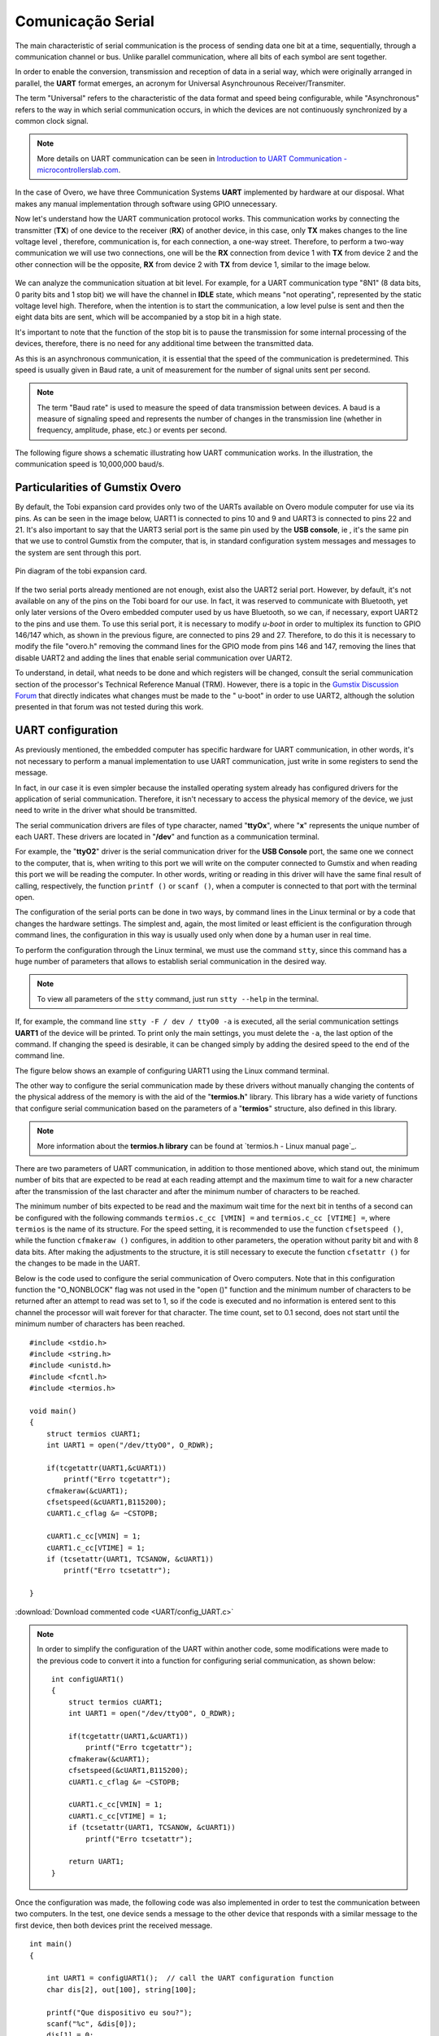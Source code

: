Comunicação Serial
==================

.. A principal característica da comunicação serial é o processo de enviar dados um bit de cada vez, de forma sequencial, através de um canal de comunicação ou barramento. Diferente da comunicação paralela, em que todos os bits de cada símbolo são enviados juntos. 

The main characteristic of serial communication is the process of sending data one bit at a time, sequentially, through a communication channel or bus. Unlike parallel communication, where all bits of each symbol are sent together.

.. Com a finalidade de possibilitar a conversão, transmissão e recepção de dados de forma serial, sendo estes originalmente dispostos de maneira paralela, surge o formato **UART**, acrônimo de *Universal Asynchrounous Receiver/Transmiter* ou Receptor/Transmissor Universal Assíncrono.

In order to enable the conversion, transmission and reception of data in a serial way, which were originally arranged in parallel, the **UART** format emerges, an acronym for Universal Asynchrounous Receiver/Transmiter.

.. O termo "Universal" refere-se a característica do formato dos dados e velocidade serem configuráveis, enquanto "Assíncrono" diz respeito a forma de comunicação em série ocorre, em que os dispositivos não estão continuamente sincronizadas por um sinal de clock comum.

The term "Universal" refers to the characteristic of the data format and speed being configurable, while "Asynchronous" refers to the way in which serial communication occurs, in which the devices are not continuously synchronized by a common clock signal.

.. Note::
    More details on UART communication can be seen in `Introduction to UART Communication - microcontrollerslab.com`_.

.. _Introduction to UART Communication - microcontrollerslab.com: https://microcontrollerslab.com/uart-communication-working-applications/

.. No caso do Overo, temos três sistemas de Comunicação **UART** implementados por hardware à nossa disposição. O que faz desnecessário qualquer implementação manual através de software utilizando GPIO.

In the case of Overo, we have three Communication Systems **UART** implemented by hardware at our disposal. What makes any manual implementation through software using GPIO unnecessary.

.. Agora vamos entender como funciona o protocolo de comunicação UART. Essa comunicação funciona através da conexão do transmissor (**TX**) de um dispositivo com o receptor (**RX**) de outro dispositivo, no caso, apenas o **TX** realiza alterações no nível de tensão da linha, sendo assim, a comunicação é, para cada conexão, uma via de mão única. Logo, para realizar uma comunicação de mão dupla iremos utilizar duas conexões, uma será a ligação de **RX** do dispositivo 1 com o **TX** do dispositivo 2 e a outra ligação será o oposto, **RX** do dispositivo 2 com **TX** do dispositivo 1, similar a imagem abaixo.

Now let's understand how the UART communication protocol works. This communication works by connecting the transmitter (**TX**) of one device to the receiver (**RX**) of another device, in this case, only **TX** makes changes to the line voltage level , therefore, communication is, for each connection, a one-way street. Therefore, to perform a two-way communication we will use two connections, one will be the **RX** connection from device 1 with **TX** from device 2 and the other connection will be the opposite, **RX** from device 2 with **TX** from device 1, similar to the image below. 

.. figure:: /img/Aerial/UART_bus.png
    :align: center

.. Podemos analisar a situação da comunicação a nível de bit. Por exemplo, para uma comunicação UART do tipo "8N1" (8 bits de dados, 0 bits de paridade e 1 bit de parada) teremos o canal em estado *IDLE*, que significa "não operando", representado pelo nível de tensão estático em alto. Logo, quando pretende-se iniciar a comunicação é enviado um pulso de nível baixo e em seguida são enviados os oito bits de dados que será acompanhado de um bit de parada em estado alto.

We can analyze the communication situation at bit level. For example, for a UART communication type "8N1" (8 data bits, 0 parity bits and 1 stop bit) we will have the channel in **IDLE** state, which means "not operating", represented by the static voltage level high. Therefore, when the intention is to start the communication, a low level pulse is sent and then the eight data bits are sent, which will be accompanied by a stop bit in a high state.

.. É importante destacar que a função do bit de parada é realizar uma pausa na transmissão para algum processamento interno dos dispositivos, não é necessário, portanto, nenhum tempo adicional entre os dados transmitidos.

It's important to note that the function of the stop bit is to pause the transmission for some internal processing of the devices, therefore, there is no need for any additional time between the transmitted data.

.. Como essa é uma comunicação assíncrona, é essencial que a velocidade da comunicação seja pré-determinada. Essa velocidade geralmente é dada em Baud rate, uma unidade de medida para a quantidade de unidades de sinal enviadas por segundo.

As this is an asynchronous communication, it is essential that the speed of the communication is predetermined. This speed is usually given in Baud rate, a unit of measurement for the number of signal units sent per second.


.. :math:`{\mu}s`

.. Note O termo "Baud rate" é utilizado como medida de velocidade de transmissão de dados entre dispositivos. Um baud é uma medida de velocidade de sinalização e representa o número de mudanças na linha de transmissão (seja em frequência, amplitude, fase etc...) ou eventos por segundo.

.. Note::
    The term "Baud rate" is used to measure the speed of data transmission between devices. A baud is a measure of signaling speed and represents the number of changes in the transmission line (whether in frequency, amplitude, phase, etc.) or events per second.

.. A figura a seguir apresenta um esquemático que ilustra o funcionamento da comunicação UART. Na ilustração a velocidade de comunicação é de 10.000.000 baud/s.

The following figure shows a schematic illustrating how UART communication works. In the illustration, the communication speed is 10,000,000 baud/s.

.. figure:: /img/Aerial/UART_8N1.png
    :align: center
    :width: 500px

Particularities of Gumstix Overo
~~~~~~~~~~~~~~~~~~~~~~~~~~~~~~~~

.. Por padrão, a placa de expansão Tobi disponibiliza apenas dois dos UARTs disponíveis no computador em modulo Overo para uso através dos seus pinos. Como pode ser visto na imagem abaixo, a UART1 está conectada aos pinos 10 e 9 e a UART3 está conectada aos pinos 22 e 21. Ainda é importante dizer que a porta serial UART3 é o mesmo pino utilizado pelo "USB console", ou seja, é o mesmo pino que usamos para controlar a Gumstix pelo computador, ou seja, em configuração padrão as mensagens do sistema e as mensagens para o sistema são enviadas por esta porta.

By default, the Tobi expansion card provides only two of the UARTs available on Overo module computer for use via its pins. As can be seen in the image below, UART1 is connected to pins 10 and 9 and UART3 is connected to pins 22 and 21. It's also important to say that the UART3 serial port is the same pin used by the **USB console**, ie , it's the same pin that we use to control Gumstix from the computer, that is, in standard configuration system messages and messages to the system are sent through this port.

.. figure:: /img/Aerial/Pinos_Tobi.png
    :align: center

    Pin diagram of the tobi expansion card.

.. Caso as duas portas seriais já mencionadas não sejam suficientes, existe ainda a porta serial UART2. Porém, por padrão, está não está disponível em nenhum dos pinos da placa Tobi para nossa utilização. Na verdade, ela foi reservada para comunicar-se com o Bluetooth, contudo apenas versões posteriores do computador embarcado Overo por nos utilizado possuem Bluetooth, portanto podemos, caso necessário, exportar a UART2 para os pinos e utiliza-los. Para utilizar esta porta serial é necessário modificar o *u-boot* de modo a multiplexar sua função ao GPIO 146/147 que, como mostrado na figura anterior, estão ligados aos pinos 29 e 27. Portanto para fazê-lo é necessário modificar o arquivo "overo.h" removendo as linhas de comando referentes ao modo de GPIO dos pinos 146 e 147, remover as linhas que desabilitam a UART2 e adicionar as linhas que habilitam a comunicação serial pela UART2.

If the two serial ports already mentioned are not enough, exist also the UART2 serial port. However, by default, it's not available on any of the pins on the Tobi board for our use. In fact, it was reserved to communicate with Bluetooth, yet only later versions of the Overo embedded computer used by us have Bluetooth, so we can, if necessary, export UART2 to the pins and use them. To use this serial port, it is necessary to modify *u-boot* in order to multiplex its function to GPIO 146/147 which, as shown in the previous figure, are connected to pins 29 and 27. Therefore, to do this it is necessary to modify the file "overo.h" removing the command lines for the GPIO mode from pins 146 and 147, removing the lines that disable UART2 and adding the lines that enable serial communication over UART2.

.. Para entender, detalhadamente, o que precisa ser feito e quais registradores serão alterados deve-se consultar a seção de comunicação serial do Technical Reference Manual (TRM) do processador. Contudo existe um tópico no `Fórum de Discussões da Gumstix`_ que indica diretamente quais alterações devem ser feitos no "u-boot" para que se possa utilizar a UART2, apesar disso a solução apresentada nesse fórum não foi testada durante este trabalho.

To understand, in detail, what needs to be done and which registers will be changed, consult the serial communication section of the processor's Technical Reference Manual (TRM). However, there is a topic in the `Gumstix Discussion Forum`_ that directly indicates what changes must be made to the " u-boot" in order to use UART2, although the solution presented in that forum was not tested during this work.

.. _Gumstix Discussion Forum: http://gumstix.8.x6.nabble.com/Using-UART-2-on-an-Overo-td660403.html

.. testar esse método e detalhar como é feito
.. http://gumstix.8.x6.nabble.com/template/NamlServlet.jtp?macro=search_page&node=558772&query=UART2
.. http://gumstix.8.x6.nabble.com/Using-UART-2-on-an-Overo-td660403.html

UART configuration
~~~~~~~~~~~~~~~~~~

.. Como já comentado anteriormente, o computador embarcado possui um hardware específico para comunicação UART, ou seja, não é necessário realizar uma implementação manual, para utilizar a comunicação UART basta escrever em alguns registradores para enviar a mensagem.

As previously mentioned, the embedded computer has specific hardware for UART communication, in other words, it's not necessary to perform a manual implementation to use UART communication, just write in some registers to send the message. 

.. Na verdade, em nosso caso é ainda mais simples pois o sistema operacional instalado já traz configurado drivers para a aplicação da comunicação serial. Portanto, não é necessário acessar a memória física do dispositivo, precisamos apenas escrever no driver o que deve ser transmitido.

In fact, in our case it is even simpler because the installed operating system already has configured drivers for the application of serial communication. Therefore, it isn't necessary to access the physical memory of the device, we just need to write in the driver what should be transmitted.

.. Os drivers de comunicação serial são arquivos do tipo caractere com nome "**ttyOx**", em que "**x**" é um número exclusivo para cada uma das UARTs. Esses drivers estão localizados em "**/dev**" e funcionam como comunicação em terminal.

The serial communication drivers are files of type character, named "**ttyOx**", where "**x**" represents the unique number of each UART. These drivers are located in "**/dev**" and function as a communication terminal.

.. Por exemplo, o driver "**ttyO2**" é o driver de comunicação serial da porta "**USB Console**" a mesma que conectamos ao computador, ou seja, ao escrever nessa porta escreveremos no computador conectado à Gumstix e ao ler essa porta estaremos lendo o computador. Em outras palavras, escrever ou ler nesse driver terá o mesmo resultado final de chamar, respectivamente, a função ``printf()`` ou ``scanf()``, quando um computador estiver conectado a essa porta com o terminal aberto.

For example, the "**ttyO2**" driver is the serial communication driver for the **USB Console** port, the same one we connect to the computer, that is, when writing to this port we will write on the computer connected to Gumstix and when reading this port we will be reading the computer. In other words, writing or reading in this driver will have the same final result of calling, respectively, the function ``printf ()`` or ``scanf ()``, when a computer is connected to that port with the terminal open.

.. A configuração das portas seriais pode ser feita de duas maneiras, por linhas de comando no terminal Linux ou por um código que altere as configurações do hardware. A mais simples e, novamente, mais limitada ou menos eficiente é a configuração por meio de linhas de comando, a configuração por esse modo costuma ser usada apenas quando feita por um usuário humano em tempo real.

The configuration of the serial ports can be done in two ways, by command lines in the Linux terminal or by a code that changes the hardware settings. The simplest and, again, the most limited or least efficient is the configuration through command lines, the configuration in this way is usually used only when done by a human user in real time.

.. Para realizar a configuração por meio do terminal Linux devemos utilizar o comando ``stty``, já que esse comando possui uma enorme quantidade de parâmetros que permite estabelecer a comunicação serial da forma desejada.

To perform the configuration through the Linux terminal, we must use the command ``stty``, since this command has a huge number of parameters that allows to establish serial communication in the desired way.

.. Note::
    To view all parameters of the ``stty`` command, just run ``stty --help`` in the terminal.

.. Se, por exemplo, for executada a linha de comando ``stty -F /dev/ttyO0 -a`` serão impressas todas as configurações da comunicação serial **UART1** do dispositivo. Para imprimir apenas as principais configurações, deve-se suprimir o ``-a``, a última opção do comando. Caso a alteração da velocidade seja desejável, ela pode ser alterada simplesmente acrescentando a velocidade desejada ao final da linha de comando.

If, for example, the command line ``stty -F / dev / ttyO0 -a`` is executed, all the serial communication settings **UART1** of the device will be printed. To print only the main settings, you must delete the ``-a``, the last option of the command. If changing the speed is desirable, it can be changed simply by adding the desired speed to the end of the command line.

.. A figura abaixo apresenta um exemplo de configuração da UART1 por meio do terminal de comandos Linux.

The figure below shows an example of configuring UART1 using the Linux command terminal.

.. imagem

.. A outra maneira de configurar a comunicação serial feita por esses drivers sem alterar manualmente o conteúdo do endereço físico da memória é com o auxílio da biblioteca "**termios.h**". Essa biblioteca possui uma ampla variedade de funções que configuram a comunicação serial com base nos parâmetros de uma estrutura "**termios**", também definida nesta biblioteca.

The other way to configure the serial communication made by these drivers without manually changing the contents of the physical address of the memory is with the aid of the "**termios.h**" library. This library has a wide variety of functions that configure serial communication based on the parameters of a "**termios**" structure, also defined in this library.

.. Note::
    More information about the **termios.h library** can be found at `termios.h - Linux manual page`_.

.. _termios.h — Linux manual page: https://man7.org/linux/man-pages/man0/termios.h.0p.html

.. São dois os parâmetros da comunicação UART, além dos mencionados anteriormente, que se destacam, o número mínimo de bits que se espera ler em cada tentativa de leitura e o tempo máximo de espera por um novo caractere após a transmissão do último caractere e após o número mínimo de caracteres ser atingido.

There are two parameters of UART communication, in addition to those mentioned above, which stand out, the minimum number of bits that are expected to be read at each reading attempt and the maximum time to wait for a new character after the transmission of the last character and after the minimum number of characters to be reached.

.. O número mínimo de bits que se espera ser lido e o tempo máximo de espera pelo próximo bit em décimos de segundo podem ser configurados com os seguintes comandos ``termios.c_cc[VMIN] =`` e ``termios.c_cc[VTIME] =``, em que ``termios`` é o nome de sua estrutura. Para a configuração de velocidade recomenda-se usar a função ``cfsetspeed()``.Já a função ``cfmakeraw()`` configura, além de outros parâmetros, o funcionamento sem bit de paridade e com 8 bits de dados. Após realizados os ajustes na estrutura é necessário ainda executar a função ``cfsetattr()`` para que as alterações sejam feitas na UART.

The minimum number of bits expected to be read and the maximum wait time for the next bit in tenths of a second can be configured with the following commands ``termios.c_cc [VMIN] =`` and ``termios.c_cc [VTIME] =``, where ``termios`` is the name of its structure. For the speed setting, it is recommended to use the function ``cfsetspeed ()``, while the function ``cfmakeraw ()`` configures, in addition to other parameters, the operation without parity bit and with 8 data bits. After making the adjustments to the structure, it is still necessary to execute the function ``cfsetattr ()`` for the changes to be made in the UART.

.. Abaixo encontra-se o código utilizado para configurar a comunicação serial dos computadores Overo. Observe que nessa função de configuração não foi utilizada a flag "O_NONBLOCK" na função "open()" e foi definido como 1 o número mínimo de caracteres a serem retornados após uma tentativa de leitura, portanto caso o código seja executado e nenhuma informação seja enviada para este canal o processador aguardará eternamente por esse caractere. A contagem de tempo, definida como 0,1 segundo, só inicia após o número mínimo de caracteres ser atingido.

Below is the code used to configure the serial communication of Overo computers. Note that in this configuration function the "O_NONBLOCK" flag was not used in the "open ()" function and the minimum number of characters to be returned after an attempt to read was set to 1, so if the code is executed and no information is entered sent to this channel the processor will wait forever for that character. The time count, set to 0.1 second, does not start until the minimum number of characters has been reached.

::

    #include <stdio.h>
    #include <string.h>
    #include <unistd.h>
    #include <fcntl.h>
    #include <termios.h>

    void main()
    {
        struct termios cUART1;
        int UART1 = open("/dev/ttyO0", O_RDWR);

        if(tcgetattr(UART1,&cUART1))
            printf("Erro tcgetattr");
        cfmakeraw(&cUART1);
        cfsetspeed(&cUART1,B115200); 
        cUART1.c_cflag &= ~CSTOPB;

        cUART1.c_cc[VMIN] = 1;
        cUART1.c_cc[VTIME] = 1;
        if (tcsetattr(UART1, TCSANOW, &cUART1))
            printf("Erro tcsetattr");

    }

:download:`Download commented code <UART/config_UART.c>`

.. Com a finalidade simplificar a configuração do UART dentro de um outro código, foram efetuadas algumas modificações no código anterior para converte-lo em uma função para configuração de comunicação serial, como pode ser visto abaixo:

.. Note::
    In order to simplify the configuration of the UART within another code, some modifications were made to the previous code to convert it into a function for configuring serial communication, as shown below:

    ::

        int configUART1()
        {
            struct termios cUART1;
            int UART1 = open("/dev/ttyO0", O_RDWR);

            if(tcgetattr(UART1,&cUART1))
                printf("Erro tcgetattr");
            cfmakeraw(&cUART1);
            cfsetspeed(&cUART1,B115200); 
            cUART1.c_cflag &= ~CSTOPB;

            cUART1.c_cc[VMIN] = 1;
            cUART1.c_cc[VTIME] = 1;
            if (tcsetattr(UART1, TCSANOW, &cUART1))
                printf("Erro tcsetattr");
                
            return UART1;
        }

.. Uma vez feita a configuração, foi implementado também o código a seguir com a finalidade de testar a comunicação entre dois computadores. No teste, um dispositivo envia uma mensagem para o outro dispositivo que responde com uma mensagem semelhante para o primeiro dispositivo, em seguida ambos os dispositivos imprimem a mensagem recebida.

Once the configuration was made, the following code was also implemented in order to test the communication between two computers. In the test, one device sends a message to the other device that responds with a similar message to the first device, then both devices print the received message.

:: 

    int main()
    {

        int UART1 = configUART1();  // call the UART configuration function
        char dis[2], out[100], string[100];

        printf("Que dispositivo eu sou?");
        scanf("%c", &dis[0]);
        dis[1] = 0;
        string[0] = 0;
        strcat(string, "Ola! Essa e uma mensagem do dispositivo ");
        strcat(string, dis);

        // testa UART
        write(UART1, string, strlen(string));
        sleep(1);
        read(UART1, out, 100);
        printf("Mensagem lida pelo dispositivo %s: %s\n", dis, out);
        close(UART1);
        return 0;
    }
    
    
:download:`Download do código completo <UART/comun_UART.c>`

.. Como os dois dispositivos são idênticos, será necessário conectar o pino 10 de um dispositivo com o pino 9 do outro dispositivo e vice-versa. Utilizando esse código como base é possível enviar qualquer mensagem de até 100 caracteres de um dispositivo ao outro.

Since the two devices are identical, it will be necessary to connect pin 10 of one device with pin 9 of the other device and vice versa. Using this code as a basis it is possible to send any message of up to 100 characters from one device to the other.

.. A figura a seguir apresenta o resultado do teste dos códigos apresentados. Nessa figura podemos ver dois terminais do Linux, cada um vinculado a um computador embarcado, e ambos chamam a mesma função, logo em seguida vemos a mensagem lida por cada um dos dispositivos.

The following figure shows the result of testing the codes presented. In this figure we can see two Linux terminals, each linked to an embedded computer, and both call the same function, right after that we see the message read by each of the devices.
.. figura

References
----------

* PITA, H. C. Desenvolvimento de sistema de comunicação multiplataforma para veículos aéreos de asa fixa. Faculdade de Tecnologia, Universidade de Brasília, 2018.

* `Universal asynchronous receiver-transmitter`_ - wikipedia.org

* `Asynchronous serial communication`_ - wikipedia.org 

* `Como funcionam as UARTs`_ - newtoncbraga.com.br

* `UART Basics`_ - ece353.engr.wisc.edu

* `termios.h(0p) - Linux manual page`_ - man7.org

* `cfsetspeed(3) - Linux man page`_ - linux.die.net

.. _Universal asynchronous receiver-transmitter: https://en.wikipedia.org/wiki/Universal_asynchronous_receiver-transmitter
.. _Asynchronous serial communication: https://en.wikipedia.org/wiki/Asynchronous_serial_communication
.. _Como funcionam as UARTs: http://newtoncbraga.com.br/index.php/telecom-artigos/1709-#:~:text=UART
.. _UART Basics: https://ece353.engr.wisc.edu/serial-interfaces/uart-basics/
.. _termios.h(0p) - Linux manual page: https://man7.org/linux/man-pages/man0/termios.h.0p.html
.. _cfsetspeed(3) - Linux man page: https://linux.die.net/man/3/cfsetspeed
